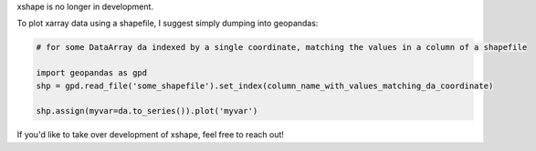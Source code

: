 xshape is no longer in development.

To plot xarray data using a shapefile, I suggest simply dumping into geopandas:

.. code-block:: python

    # for some DataArray da indexed by a single coordinate, matching the values in a column of a shapefile

    import geopandas as gpd
    shp = gpd.read_file('some_shapefile').set_index(column_name_with_values_matching_da_coordinate)

    shp.assign(myvar=da.to_series()).plot('myvar')


If you'd like to take over development of xshape, feel free to reach out!
